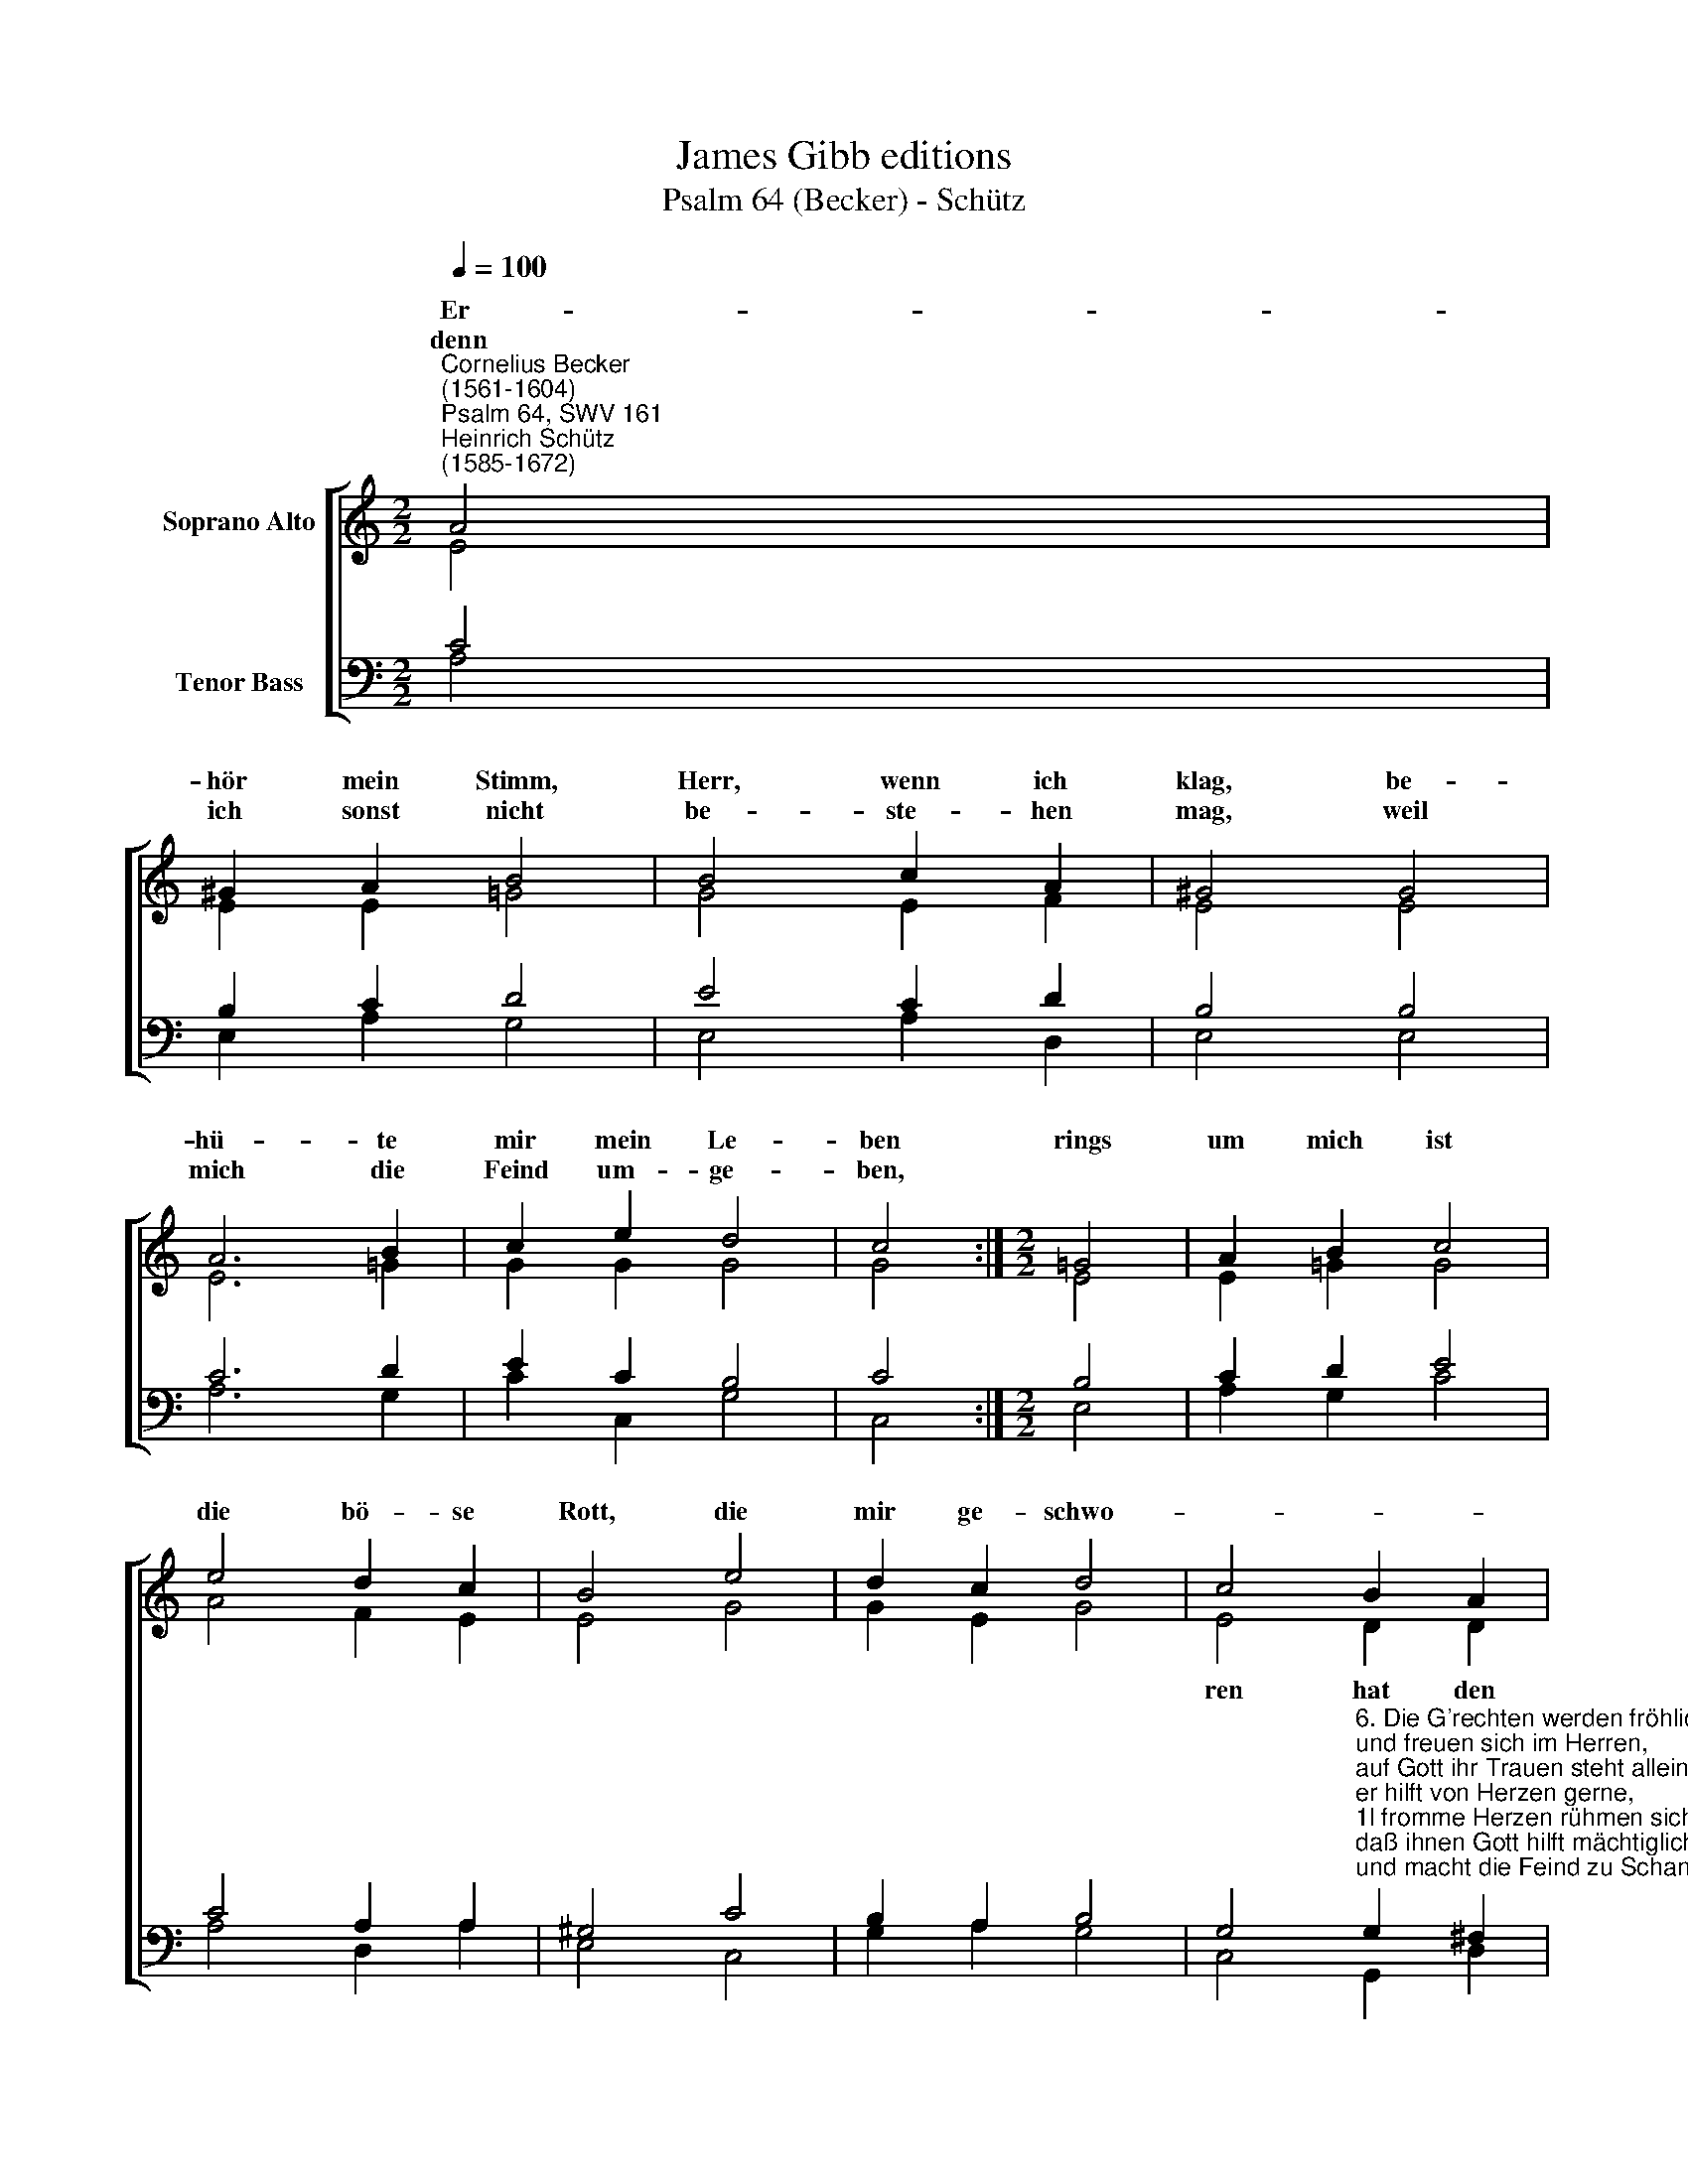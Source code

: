 X:1
T:James Gibb editions
T:Psalm 64 (Becker) - Schütz
%%score [ ( 1 2 ) ( 3 4 ) ]
L:1/8
Q:1/4=100
M:2/2
K:C
V:1 treble nm="Soprano Alto"
V:2 treble 
V:3 bass nm="Tenor Bass"
V:4 bass 
V:1
"^Cornelius Becker\n(1561-1604)""^Psalm 64, SWV 161""^Heinrich Schütz\n(1585-1672)" A4 | %1
w: ~Er-|
w: denn|
 ^G2 A2 B4 | B4 c2 A2 | ^G4 G4 | A6 B2 | c2 e2 d4 | c4 :|[M:2/2] !courtesy!=G4 | A2 B2 c4 | %9
w: hör mein Stimm,|Herr, wenn ich|klag, be-|hü- te|mir mein Le-|ben|rings|um mich ist|
w: ich sonst nicht|be- ste- hen|mag, weil|mich die|Feind um- ge-|ben,|||
 e4 d2 c2 | B4 e4 | d2 c2 d4 | c4 B2 A2 | G4 G4 | A2 B2 c4 | B6 (A2- | A2 ^G2) A8 |] %17
w: die bö- se|Rott, die|mir ge- schwo-||||||
w: ||||||||
V:2
 E4 | E2 E2 =G4 | G4 E2 F2 | E4 E4 | E6 =G2 | G2 G2 G4 | G4 :|[M:2/2] E4 | E2 !courtesy!=G2 G4 | %9
w: |||||||||
 A4 F2 E2 | E4 G4 | G2 E2 G4 | E4 D2 D2 | D4 E4 | E2 G2 G4 | F4 E4- | E4 E8 |] %17
w: |||ren hat den|Tod, drum|wollst du mich|ver- ber\-|* gen.|
V:3
 C4 | B,2 C2 D4 | E4 C2 D2 | B,4 B,4 | C6 D2 | E2 C2 B,4 | C4 :|[M:2/2] B,4 | C2 D2 E4 | %9
 C4 A,2 A,2 | ^G,4 C4 | B,2 A,2 B,4 | %12
 G,4"^6. Die G'rechten werden fröhlich sein\nund freuen sich im Herren,\nauf Gott ihr Trauen steht allein, \ner hilft von Herzen gerne,\n1l fromme Herzen rühmen sich, \ndaß ihnen Gott hilft mächtiglich\nund macht die Feind zu Schanden." G,2 ^F,2 | %13
 G,4 B,4 | C2 D2 E4 | D4 (C2 B,A, | B,4) ^C8 |] %17
V:4
 A,4 | E,2 A,2 G,4 | E,4 A,2 D,2 | E,4 E,4 | A,6 G,2 | C2 C,2 G,4 | C,4 :|[M:2/2] E,4 | %8
 A,2 G,2 C4 | A,4 D,2 A,2 | E,4 C,4 | G,2 A,2 G,4 | C,4 G,,2 D,2 | G,,4 E,4 | A,2 G,2 C,4 | %15
 D,4 E,4- | E,4 A,,8 |] %17

